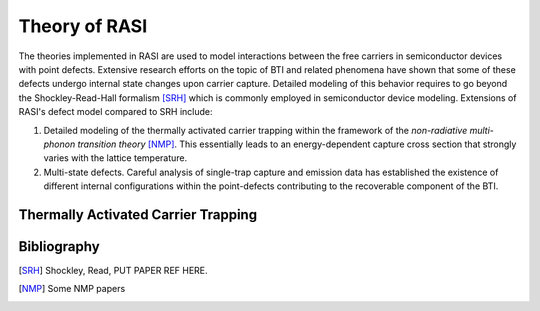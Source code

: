 Theory of RASI
==============

The theories implemented in RASI are used to model interactions between the
free carriers in semiconductor devices with point defects.  Extensive research
efforts on the topic of BTI and related phenomena have shown that some of these
defects undergo internal state changes upon carrier capture.
Detailed modeling of this behavior requires to go beyond the 
Shockley-Read-Hall formalism [SRH]_ which is commonly employed in semiconductor
device modeling. Extensions of RASI's defect model compared to SRH include:

1. Detailed modeling of the thermally activated carrier trapping within the
   framework of the *non-radiative multi-phonon transition theory* [NMP]_. This
   essentially leads to an energy-dependent capture cross section that strongly
   varies with the lattice temperature.
2. Multi-state defects. Careful analysis of single-trap capture and emission data
   has established the existence of different internal configurations within
   the point-defects contributing to the recoverable component of the BTI.

Thermally Activated Carrier Trapping
------------------------------------


Bibliography
------------
.. [SRH] Shockley, Read, PUT PAPER REF HERE.
.. [NMP] Some NMP papers
